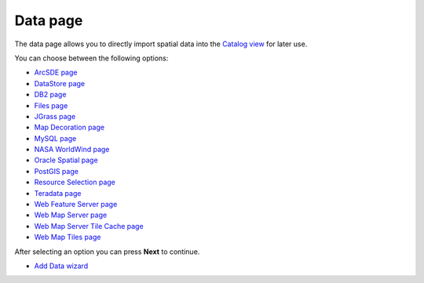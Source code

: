 


Data page
~~~~~~~~~

The data page allows you to directly import spatial data into the
`Catalog view`_ for later use.



You can choose between the following options:


+ `ArcSDE page`_
+ `DataStore page`_
+ `DB2 page`_
+ `Files page`_
+ `JGrass page`_
+ `Map Decoration page`_
+ `MySQL page`_
+ `NASA WorldWind page`_
+ `Oracle Spatial page`_
+ `PostGIS page`_
+ `Resource Selection page`_
+ `Teradata page`_
+ `Web Feature Server page`_
+ `Web Map Server page`_
+ `Web Map Server Tile Cache page`_
+ `Web Map Tiles page`_


After selecting an option you can press **Next** to continue.


+ `Add Data wizard`_


.. _ArcSDE page: ArcSDE page.html
.. _Web Feature Server page: Web Feature Server page.html
.. _Web Map Server Tile Cache page: Web Map Server Tile Cache page.html
.. _Web Map Server page: Web Map Server page.html
.. _Files page: Files page.html
.. _JGrass page: JGrass page.html
.. _Catalog view: Catalog view.html
.. _Add Data wizard: Add Data wizard.html
.. _DataStore page: DataStore page.html
.. _MySQL page: MySQL page.html
.. _Oracle Spatial page: Oracle Spatial page.html
.. _Resource Selection page: Resource Selection page.html
.. _Teradata page: Teradata page.html
.. _DB2 page: DB2 page.html
.. _Web Map Tiles page: Web Map Tiles page.html
.. _Map Decoration page: Map Decoration page.html
.. _NASA WorldWind page: NASA WorldWind page.html
.. _PostGIS page: PostGIS page.html



